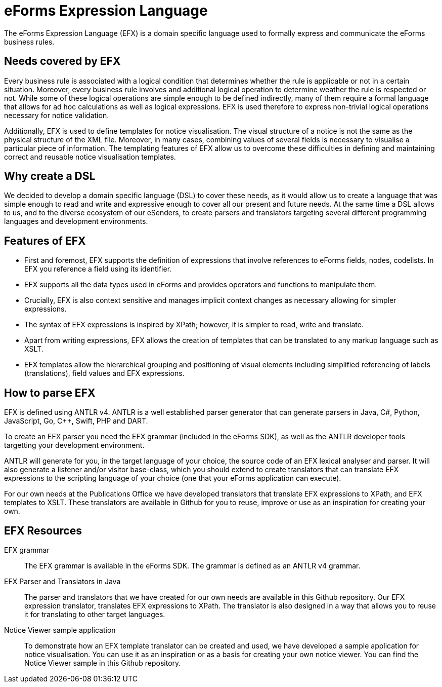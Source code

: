 = eForms Expression Language

The eForms Expression Language (EFX) is a domain specific language used to formally express and communicate the eForms business rules.

== Needs covered by EFX
Every business rule is associated with a logical condition that determines whether the rule is applicable or not in a certain situation. Moreover, every business rule involves and additional logical operation to determine weather the rule is respected or not. While some of these logical operations are simple enough to be defined indirectly, many of them require a formal language that allows for ad hoc calculations as well as logical expressions. EFX is used therefore to express non-trivial logical operations necessary for notice validation.

Additionally, EFX is used to define templates for notice visualisation. The visual structure of a notice is not the same as the physical structure of the XML file. Moreover, in many cases, combining values of several fields is necessary to visualise a particular piece of information. The templating features of EFX allow us to overcome these difficulties in defining and maintaining correct and reusable notice visualisation templates. 

== Why create a DSL
We decided to develop a domain specific language (DSL) to cover these needs, as it would allow us to create a language that was simple enough to read and write and expressive enough to cover all our present and future needs. At the same time a DSL allows to us, and to the diverse ecosystem of our eSenders, to create parsers and translators targeting several different programming languages and development environments.

== Features of EFX
* First and foremost, EFX supports the definition of expressions that involve references to eForms fields, nodes, codelists. In EFX you reference a field using its identifier.
* EFX supports all the data types used in eForms and provides operators and functions to manipulate them.
* Crucially, EFX is also context sensitive and manages implicit context changes as necessary allowing for simpler expressions.
* The syntax of EFX expressions is inspired by XPath; however, it is simpler to read, write and translate. 
* Apart from writing expressions, EFX allows the creation of templates that can be translated to any markup language such as XSLT. 
* EFX templates allow the hierarchical grouping and positioning of visual elements including simplified referencing of labels (translations), field values and EFX expressions.

== How to parse EFX

EFX is defined using ANTLR v4. ANTLR is a well established parser generator that can generate parsers in Java, C#, Python, JavaScript, Go, C++, Swift, PHP and DART. 

To create an EFX parser you need the EFX grammar (included in the eForms SDK), as well as the ANTLR developer tools targetting your development environment.

ANTLR will generate for you, in the target language of your choice, the source code of an EFX lexical analyser and parser. It will also generate a listener and/or visitor base-class, which you should extend to create translators that can translate EFX expressions to the scripting language of your choice (one that your eForms application can execute). 

For our own needs at the Publications Office we have developed translators that translate EFX expressions to XPath, and EFX templates to XSLT. These translators are available in Github for you to reuse, improve or use as an inspiration for creating your own.

== EFX Resources

EFX grammar::
The EFX grammar is available in the eForms SDK. The grammar is defined as an ANTLR v4 grammar. 

EFX Parser and Translators in Java::
The parser and translators that we have created for our own needs are available in this Github repository. Our EFX expression translator, translates EFX expressions to XPath. The translator is also designed in a way that allows you to reuse it for translating to other target languages.

Notice Viewer sample application::
To demonstrate how an EFX template translator can be created and used, we have developed a sample application for notice visualisation. You can use it as an inspiration or as a basis for creating your own notice viewer. You can find the Notice Viewer sample in this Github repository.
